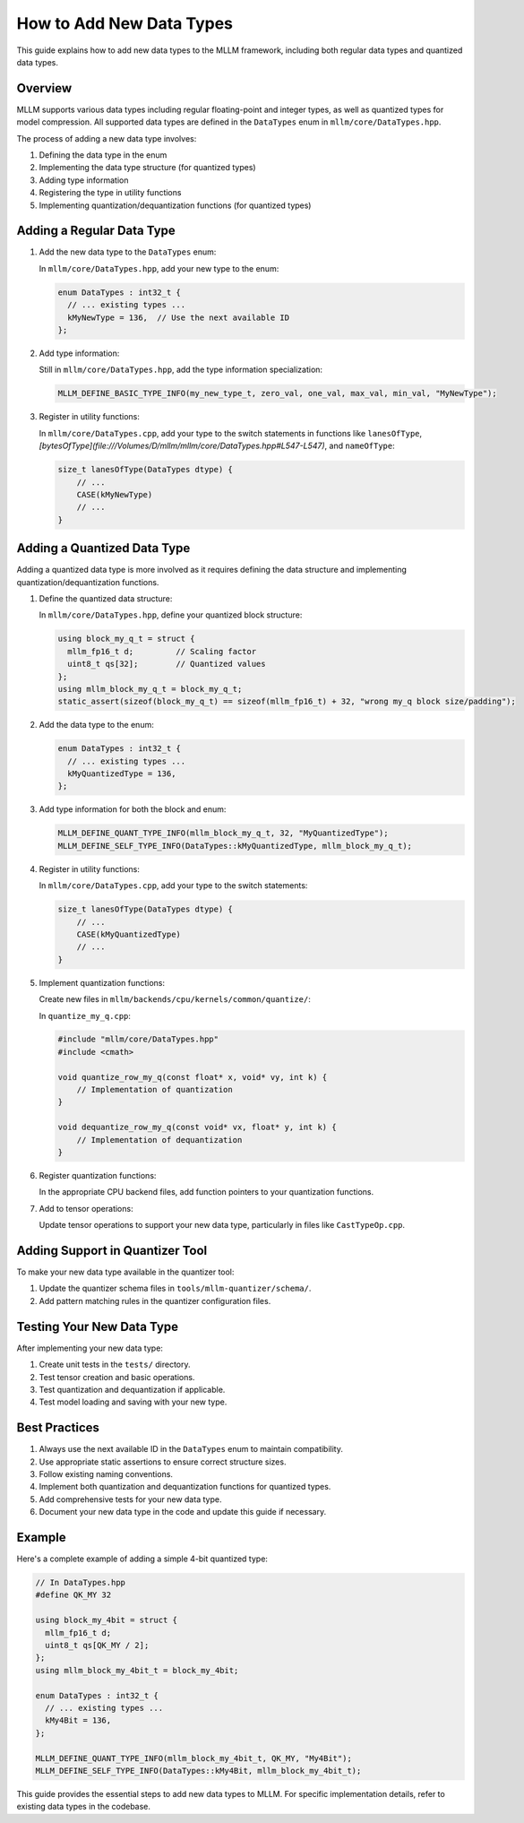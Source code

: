 How to Add New Data Types
=========================

This guide explains how to add new data types to the MLLM framework, including both regular data types and quantized data types.

Overview
--------

MLLM supports various data types including regular floating-point and integer types, as well as quantized types for model compression. All supported data types are defined in the ``DataTypes`` enum in ``mllm/core/DataTypes.hpp``.

The process of adding a new data type involves:

1. Defining the data type in the enum
2. Implementing the data type structure (for quantized types)
3. Adding type information
4. Registering the type in utility functions
5. Implementing quantization/dequantization functions (for quantized types)

Adding a Regular Data Type
--------------------------

1. Add the new data type to the ``DataTypes`` enum:

   In ``mllm/core/DataTypes.hpp``, add your new type to the enum:

   .. code-block:: cpp

      enum DataTypes : int32_t {
        // ... existing types ...
        kMyNewType = 136,  // Use the next available ID
      };

2. Add type information:

   Still in ``mllm/core/DataTypes.hpp``, add the type information specialization:

   .. code-block:: cpp

      MLLM_DEFINE_BASIC_TYPE_INFO(my_new_type_t, zero_val, one_val, max_val, min_val, "MyNewType");

3. Register in utility functions:

   In ``mllm/core/DataTypes.cpp``, add your type to the switch statements in functions like ``lanesOfType``, `[bytesOfType](file:///Volumes/D/mllm/mllm/core/DataTypes.hpp#L547-L547)`, and ``nameOfType``:

   .. code-block:: cpp

      size_t lanesOfType(DataTypes dtype) {
          // ...
          CASE(kMyNewType)
          // ...
      }

Adding a Quantized Data Type
----------------------------

Adding a quantized data type is more involved as it requires defining the data structure and implementing quantization/dequantization functions.

1. Define the quantized data structure:

   In ``mllm/core/DataTypes.hpp``, define your quantized block structure:

   .. code-block:: cpp

      using block_my_q_t = struct {
        mllm_fp16_t d;         // Scaling factor
        uint8_t qs[32];        // Quantized values
      };
      using mllm_block_my_q_t = block_my_q_t;
      static_assert(sizeof(block_my_q_t) == sizeof(mllm_fp16_t) + 32, "wrong my_q block size/padding");

2. Add the data type to the enum:

   .. code-block:: cpp

      enum DataTypes : int32_t {
        // ... existing types ...
        kMyQuantizedType = 136,
      };

3. Add type information for both the block and enum:

   .. code-block:: cpp

      MLLM_DEFINE_QUANT_TYPE_INFO(mllm_block_my_q_t, 32, "MyQuantizedType");
      MLLM_DEFINE_SELF_TYPE_INFO(DataTypes::kMyQuantizedType, mllm_block_my_q_t);

4. Register in utility functions:

   In ``mllm/core/DataTypes.cpp``, add your type to the switch statements:

   .. code-block:: cpp

      size_t lanesOfType(DataTypes dtype) {
          // ...
          CASE(kMyQuantizedType)
          // ...
      }

5. Implement quantization functions:

   Create new files in ``mllm/backends/cpu/kernels/common/quantize/``:

   In ``quantize_my_q.cpp``:

   .. code-block:: cpp

      #include "mllm/core/DataTypes.hpp"
      #include <cmath>

      void quantize_row_my_q(const float* x, void* vy, int k) {
          // Implementation of quantization
      }

      void dequantize_row_my_q(const void* vx, float* y, int k) {
          // Implementation of dequantization
      }

6. Register quantization functions:

   In the appropriate CPU backend files, add function pointers to your quantization functions.

7. Add to tensor operations:

   Update tensor operations to support your new data type, particularly in files like ``CastTypeOp.cpp``.

Adding Support in Quantizer Tool
--------------------------------

To make your new data type available in the quantizer tool:

1. Update the quantizer schema files in ``tools/mllm-quantizer/schema/``.
2. Add pattern matching rules in the quantizer configuration files.

Testing Your New Data Type
--------------------------

After implementing your new data type:

1. Create unit tests in the ``tests/`` directory.
2. Test tensor creation and basic operations.
3. Test quantization and dequantization if applicable.
4. Test model loading and saving with your new type.

Best Practices
--------------

1. Always use the next available ID in the ``DataTypes`` enum to maintain compatibility.
2. Use appropriate static assertions to ensure correct structure sizes.
3. Follow existing naming conventions.
4. Implement both quantization and dequantization functions for quantized types.
5. Add comprehensive tests for your new data type.
6. Document your new data type in the code and update this guide if necessary.

Example
-------

Here's a complete example of adding a simple 4-bit quantized type:

.. code-block:: cpp

   // In DataTypes.hpp
   #define QK_MY 32
   
   using block_my_4bit = struct {
     mllm_fp16_t d;
     uint8_t qs[QK_MY / 2];
   };
   using mllm_block_my_4bit_t = block_my_4bit;
   
   enum DataTypes : int32_t {
     // ... existing types ...
     kMy4Bit = 136,
   };
   
   MLLM_DEFINE_QUANT_TYPE_INFO(mllm_block_my_4bit_t, QK_MY, "My4Bit");
   MLLM_DEFINE_SELF_TYPE_INFO(DataTypes::kMy4Bit, mllm_block_my_4bit_t);

This guide provides the essential steps to add new data types to MLLM. For specific implementation details, refer to existing data types in the codebase.
